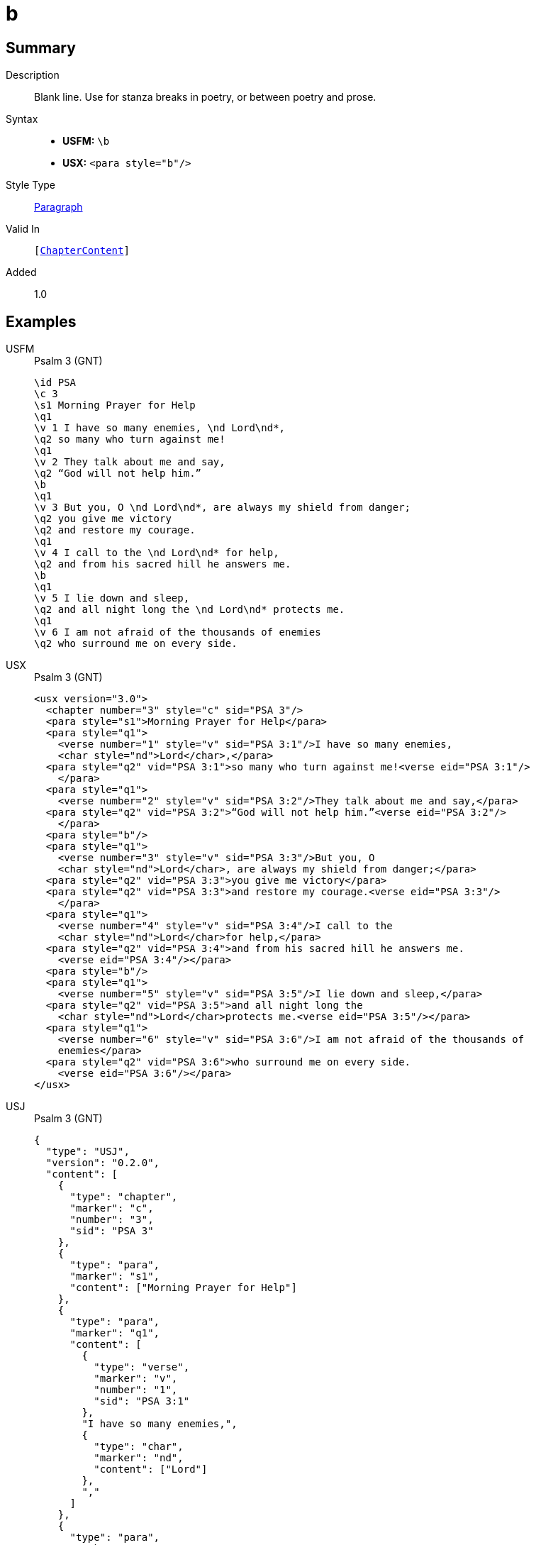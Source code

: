 = b
:description: Blank line
:url-repo: https://github.com/usfm-bible/tcdocs/blob/main/markers/para/b.adoc
:noindex:
ifndef::localdir[]
:source-highlighter: rouge
:localdir: ../
endif::[]
:imagesdir: {localdir}/images

// tag::public[]

== Summary

Description:: Blank line. Use for stanza breaks in poetry, or between poetry and prose.
Syntax::
* *USFM:* ``++\b++``
* *USX:* ``++<para style="b"/>++``
Style Type:: xref:para:index.adoc[Paragraph]
Valid In:: `[xref:doc:index.adoc#doc-book-chapter-content[ChapterContent]]`
// tag::spec[]
Added:: 1.0
// end::spec[]

== Examples

[tabs]
======
USFM::
+
.Psalm 3 (GNT)
[source#src-usfm-para-b_1,usfm,highlight=10;18]
----
\id PSA
\c 3
\s1 Morning Prayer for Help
\q1
\v 1 I have so many enemies, \nd Lord\nd*,
\q2 so many who turn against me!
\q1
\v 2 They talk about me and say,
\q2 “God will not help him.”
\b
\q1
\v 3 But you, O \nd Lord\nd*, are always my shield from danger;
\q2 you give me victory
\q2 and restore my courage.
\q1
\v 4 I call to the \nd Lord\nd* for help,
\q2 and from his sacred hill he answers me.
\b
\q1
\v 5 I lie down and sleep,
\q2 and all night long the \nd Lord\nd* protects me.
\q1
\v 6 I am not afraid of the thousands of enemies
\q2 who surround me on every side.
----
USX::
+
.Psalm 3 (GNT)
[source#src-usx-para-b_1,xml,highlight=13;25]
----
<usx version="3.0">
  <chapter number="3" style="c" sid="PSA 3"/>
  <para style="s1">Morning Prayer for Help</para>
  <para style="q1">
    <verse number="1" style="v" sid="PSA 3:1"/>I have so many enemies, 
    <char style="nd">Lord</char>,</para>
  <para style="q2" vid="PSA 3:1">so many who turn against me!<verse eid="PSA 3:1"/>
    </para>
  <para style="q1">
    <verse number="2" style="v" sid="PSA 3:2"/>They talk about me and say,</para>
  <para style="q2" vid="PSA 3:2">“God will not help him.”<verse eid="PSA 3:2"/>
    </para>
  <para style="b"/>
  <para style="q1">
    <verse number="3" style="v" sid="PSA 3:3"/>But you, O 
    <char style="nd">Lord</char>, are always my shield from danger;</para>
  <para style="q2" vid="PSA 3:3">you give me victory</para>
  <para style="q2" vid="PSA 3:3">and restore my courage.<verse eid="PSA 3:3"/>
    </para>
  <para style="q1">
    <verse number="4" style="v" sid="PSA 3:4"/>I call to the 
    <char style="nd">Lord</char>for help,</para>
  <para style="q2" vid="PSA 3:4">and from his sacred hill he answers me.
    <verse eid="PSA 3:4"/></para>
  <para style="b"/>
  <para style="q1">
    <verse number="5" style="v" sid="PSA 3:5"/>I lie down and sleep,</para>
  <para style="q2" vid="PSA 3:5">and all night long the 
    <char style="nd">Lord</char>protects me.<verse eid="PSA 3:5"/></para>
  <para style="q1">
    <verse number="6" style="v" sid="PSA 3:6"/>I am not afraid of the thousands of
    enemies</para>
  <para style="q2" vid="PSA 3:6">who surround me on every side.
    <verse eid="PSA 3:6"/></para>
</usx>
----
USJ::
+
.Psalm 3 (GNT)
[source#src-usj-para-b_1,json,highlight=]
----
{
  "type": "USJ",
  "version": "0.2.0",
  "content": [
    {
      "type": "chapter",
      "marker": "c",
      "number": "3",
      "sid": "PSA 3"
    },
    {
      "type": "para",
      "marker": "s1",
      "content": ["Morning Prayer for Help"]
    },
    {
      "type": "para",
      "marker": "q1",
      "content": [
        {
          "type": "verse",
          "marker": "v",
          "number": "1",
          "sid": "PSA 3:1"
        },
        "I have so many enemies,",
        {
          "type": "char",
          "marker": "nd",
          "content": ["Lord"]
        },
        ","
      ]
    },
    {
      "type": "para",
      "marker": "q2",
      "content": ["so many who turn against me!"]
    },
    {
      "type": "para",
      "marker": "q1",
      "content": [
        {
          "type": "verse",
          "marker": "v",
          "number": "2",
          "sid": "PSA 3:2"
        },
        "They talk about me and say,"
      ]
    },
    {
      "type": "para",
      "marker": "q2",
      "content": ["“God will not help him.”"]
    },
    {
      "type": "optbreak",
      "marker": "b"
    },
    {
      "type": "para",
      "marker": "q1",
      "content": [
        {
          "type": "verse",
          "marker": "v",
          "number": "3",
          "sid": "PSA 3:3"
        },
        "But you, O",
        {
          "type": "char",
          "marker": "nd",
          "content": ["Lord"]
        },
        ", are always my shield from danger;"
      ]
    },
    {
      "type": "para",
      "marker": "q2",
      "content": ["you give me victory"]
    },
    {
      "type": "para",
      "marker": "q2",
      "content": ["and restore my courage."]
    },
    {
      "type": "para",
      "marker": "q1",
      "content": [
        {
          "type": "verse",
          "marker": "v",
          "number": "4",
          "sid": "PSA 3:4"
        },
        "I call to the",
        {
          "type": "char",
          "marker": "nd",
          "content": ["Lord"]
        },
        "for help,"
      ]
    },
    {
      "type": "para",
      "marker": "q2",
      "content": ["and from his sacred hill he answers me."]
    },
    {
      "type": "optbreak",
      "marker": "b"
    },
    {
      "type": "para",
      "marker": "q1",
      "content": [
        {
          "type": "verse",
          "marker": "v",
          "number": "5",
          "sid": "PSA 3:5"
        },
        "I lie down and sleep,"
      ]
    },
    {
      "type": "para",
      "marker": "q2",
      "content": [
        "and all night long the",
        {
          "type": "char",
          "marker": "nd",
          "content": ["Lord"]
        },
        "protects me."
      ]
    },
    {
      "type": "para",
      "marker": "q1",
      "content": [
        {
          "type": "verse",
          "marker": "v",
          "number": "6",
          "sid": "PSA 3:6"
        },
        "I am not afraid of the thousands of enemies"
      ]
    },
    {
      "type": "para",
      "marker": "q2",
      "content": ["who surround me on every side."]
    }
  ]
}
----
======

image::para/b_1.jpg[Psalm 3 (GNT),300]

[tabs]
======
USFM::
+
.Habakkuk 3.1 (GNT)
[source#src-usfm-para-b_2,usfm,highlight=6]
----
\id HAB
\c 3
\s1 A Prayer of Habakkuk
\p
\v 1 This is a prayer of the prophet Habakkuk:
\b
\q1
\v 2 O \nd Lord\nd*, I have heard of what you have done,
\q2 and I am filled with awe.
----
USX::
+
.Habakkuk 3.1 (GNT)
[source#src-usx-para-b_2,xml,highlight=7]
----
<usx version="3.0">
  <chapter number="3" style="c" sid="HAB 3"/>
  <para style="s1">A Prayer of Habakkuk</para>
  <para style="p">
    <verse number="1" style="v" sid="HAB 3:1"/>This is a prayer of the prophet
    Habakkuk:<verse eid="HAB 3:1"/></para>
  <para style="b"/>
  <para style="q1">
    <verse number="2" style="v" sid="HAB 3:2"/>O <char style="nd">Lord</char>, 
    I have heard of what you have done,</para>
  <para style="q2" vid="HAB 3:2">and I am filled with awe.<verse eid="HAB 3:2"/>
    </para>
</usx>
----
USX::
+
.Habakkuk 3.1 (GNT)
[source#src-usj-para-b_2,json,highlight=]
----
{
  "type": "USJ",
  "version": "0.2.0",
  "content": [
    {
      "type": "chapter",
      "marker": "c",
      "number": "3",
      "sid": "HAB 3"
    },
    {
      "type": "para",
      "marker": "s1",
      "content": ["A Prayer of Habakkuk"]
    },
    {
      "type": "para",
      "marker": "p",
      "content": [
        {
          "type": "verse",
          "marker": "v",
          "number": "1",
          "sid": "HAB 3:1"
        },
        "This is a prayer of the prophet Habakkuk:"
      ]
    },
    {
      "type": "optbreak",
      "marker": "b"
    },
    {
      "type": "para",
      "marker": "q1",
      "content": [
        {
          "type": "verse",
          "marker": "v",
          "number": "2",
          "sid": "HAB 3:2"
        },
        "O",
        {
          "type": "char",
          "marker": "nd",
          "content": ["Lord"]
        },
        ", I have heard of what you have done,"
      ]
    },
    {
      "type": "para",
      "marker": "q2",
      "content": ["and I am filled with awe."]
    }
  ]
}
----
======

image::para/b_2.jpg[Habakkuk 3.1 (GNT),300]

== Properties

TextType:: VerseText
TextProperties:: paragraph, publishable, vernacular

== Publication Issues

// end::public[]

== Discussion
